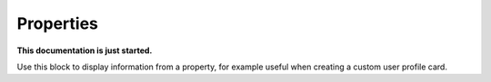 Properties
================================================

**This documentation is just started.**

Use this block to display information from a property, for example useful when creating a custom user profile card.














